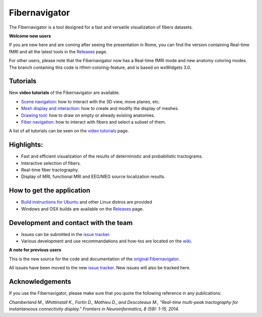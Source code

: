 Fibernavigator
==============

The Fibernavigator is a tool designed for a fast and versatile visualization of fibers datasets.

**Welcome new users**

If you are new here and are coming after seeing the presentation in Rome, you can find 
the version containing Real-time fMRI and all the latest tools in the Releases_ page.

For other users, please note that the Fibernavigator now has a Real-time fMRI mode and
new anatomy coloring modes. The branch containing this code is rtfmri-coloring-feature,
and is based on wxWidgets 3.0.

Tutorials
---------

New **video tutorials** of the Fibernavigator are available.

- `Scene navigation`_: how to interact with the 3D view, move planes, etc.
- `Mesh display and interaction`_: how to create and modify the display of meshes.
- `Drawing tool`_: how to draw on empty or already existing anatomies.
- `Fiber navigation`_: how to interact with fibers and select a subset of them.

A list of all tutorials can be seen on the `video tutorials`_ page.

Highlights:
-----------

- Fast and efficient visualization of the results of deterministic and probabilistic tractograms.
- Interactive selection of fibers.
- Real-time fiber tractography.
- Display of MRI, functional MRI and EEG/MEG source localization results.

How to get the application
--------------------------

- `Build instructions for Ubuntu`_ and other Linux distros are provided
- Windows and OSX builds are available on the Releases_ page.

Development and contact with the team
-------------------------------------

- Issues can be submitted in the `issue tracker`_.
- Various development and use recommandations and how-tos are located on the wiki_.


**A note for previous users**

This is the new source for the code and documentation of the `original Fibernavigator`_.

All issues have been moved to the new `issue tracker`_. New issues will also be tracked here.

.. _original Fibernavigator: http://code.google.com/p/fibernavigator/
.. _issue tracker: https://github.com/scilus/fibernavigator/issues
.. _video tutorials: https://github.com/scilus/fibernavigator/wiki/Video-tutorials
.. _Build instructions for Ubuntu: https://github.com/scilus/fibernavigator/wiki/Ubuntu-build-instructions
.. _Releases: https://github.com/scilus/fibernavigator/releases
.. _wiki: https://github.com/scilus/fibernavigator/wiki/_pages
.. _Scene navigation: http://www.youtube.com/watch?v=OXuHX8GGaBQ
.. _Mesh display and interaction: http://www.youtube.com/watch?v=VONdX7iTNSI
.. _Drawing tool: http://www.youtube.com/watch?v=4vYkQLrdYaY
.. _Fiber navigation: http://www.youtube.com/watch?v=8c4Smi9gZOA

Acknowledgements
-------------------------------------
If you use the Fibernavigator, please make sure that you quote the following reference in any publications:

*Chamberland M., Whittinstall K., Fortin D., Mathieu D., and Descoteaux M., "Real-time multi-peak tractography for instantaneous connectivity display." Frontiers in Neuroinformatics, 8 (59): 1-15, 2014.*
